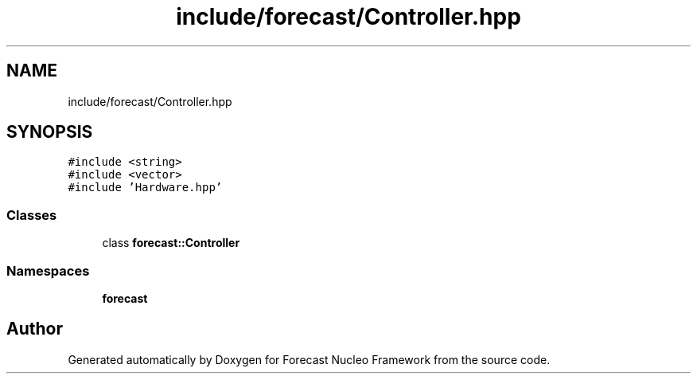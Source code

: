 .TH "include/forecast/Controller.hpp" 3 "Wed May 6 2020" "Version 0.1.0" "Forecast Nucleo Framework" \" -*- nroff -*-
.ad l
.nh
.SH NAME
include/forecast/Controller.hpp
.SH SYNOPSIS
.br
.PP
\fC#include <string>\fP
.br
\fC#include <vector>\fP
.br
\fC#include 'Hardware\&.hpp'\fP
.br

.SS "Classes"

.in +1c
.ti -1c
.RI "class \fBforecast::Controller\fP"
.br
.in -1c
.SS "Namespaces"

.in +1c
.ti -1c
.RI " \fBforecast\fP"
.br
.in -1c
.SH "Author"
.PP 
Generated automatically by Doxygen for Forecast Nucleo Framework from the source code\&.
